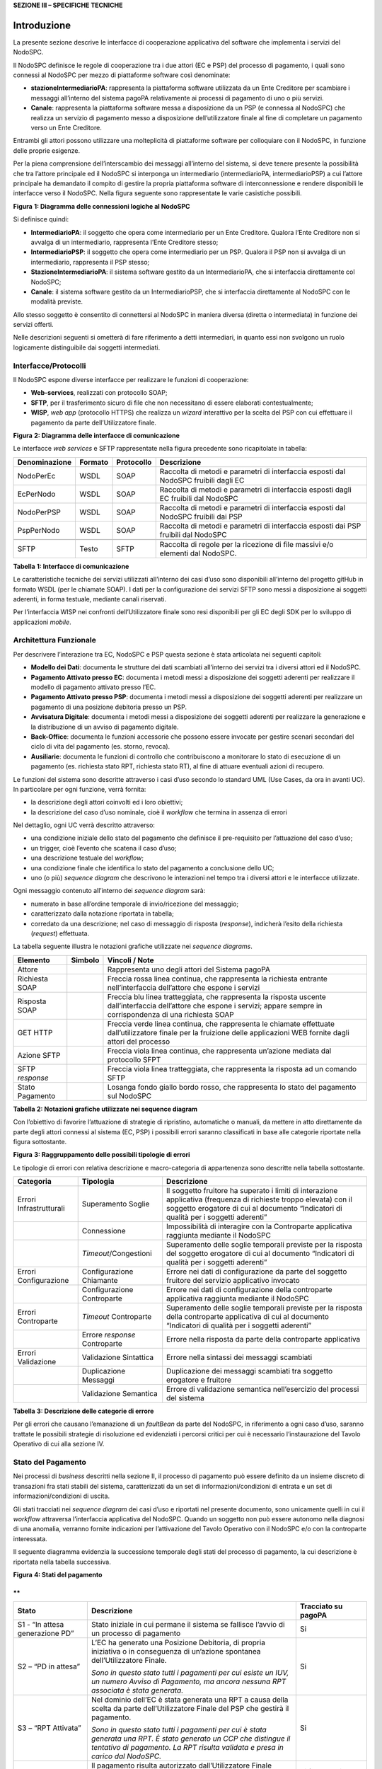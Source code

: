 **SEZIONE III – SPECIFICHE TECNICHE**

Introduzione 
=============

La presente sezione descrive le interfacce di cooperazione applicativa
del software che implementa i servizi del NodoSPC.

Il NodoSPC definisce le regole di cooperazione tra i due attori (EC e
PSP) del processo di pagamento, i quali sono connessi al NodoSPC per
mezzo di piattaforme software così denominate:

-  **stazioneIntermediarioPA**: rappresenta la piattaforma software
   utilizzata da un Ente Creditore per scambiare i messaggi all’interno
   del sistema pagoPA relativamente ai processi di pagamento di uno o
   più servizi.

-  **Canale**: rappresenta la piattaforma software messa a disposizione
   da un PSP (e connessa al NodoSPC) che realizza un servizio di
   pagamento messo a disposizione dell’utilizzatore finale al fine di
   completare un pagamento verso un Ente Creditore.

Entrambi gli attori possono utilizzare una molteplicità di piattaforme
software per colloquiare con il NodoSPC, in funzione delle proprie
esigenze.

Per la piena comprensione dell’interscambio dei messaggi all’interno del
sistema, si deve tenere presente la possibilità che tra l’attore
principale ed il NodoSPC si interponga un intermediario
(intermediarioPA, intermediarioPSP) a cui l’attore principale ha
demandato il compito di gestire la propria piattaforma software di
interconnessione e rendere disponibili le interfacce verso il NodoSPC.
Nella figura seguente sono rappresentate le varie casistiche possibili.

|image0|

**Figura** **1: Diagramma delle connessioni logiche al NodoSPC**

Si definisce quindi:

-  **IntermediarioPA**: il soggetto che opera come intermediario per un
   Ente Creditore. Qualora l’Ente Creditore non si avvalga di un
   intermediario, rappresenta l’Ente Creditore stesso;

-  **IntermediarioPSP**: il soggetto che opera come intermediario per un
   PSP. Qualora il PSP non si avvalga di un intermediario, rappresenta
   il PSP stesso;

-  **StazioneIntermediarioPA**: il sistema software gestito da un
   IntermediarioPA, che si interfaccia direttamente col NodoSPC;

-  **Canale**: il sistema software gestito da un IntermediarioPSP, che
   si interfaccia direttamente al NodoSPC con le modalità previste.

Allo stesso soggetto è consentito di connettersi al NodoSPC in maniera
diversa (diretta o intermediata) in funzione dei servizi offerti.

Nelle descrizioni seguenti si ometterà di fare riferimento a detti
intermediari, in quanto essi non svolgono un ruolo logicamente
distinguibile dai soggetti intermediati.

Interfacce/Protocolli
---------------------

Il NodoSPC espone diverse interfacce per realizzare le funzioni di
cooperazione:

-  **Web-services**, realizzati con protocollo SOAP;

-  **SFTP**, per il trasferimento sicuro di file che non necessitano di
   essere elaborati contestualmente;

-  **WISP**, *web app* (protocollo HTTPS) che realizza un *wizard*
   interattivo per la scelta del PSP con cui effettuare il pagamento da
   parte dell’Utilizzatore finale.

|image1|

**Figura** **2: Diagramma delle interfacce di comunicazione**

Le interfacce *web services* e SFTP rappresentate nella figura
precedente sono ricapitolate in tabella:

+-----------------+-----------------+-----------------+-----------------+
| Denominazione   | Formato         | Protocollo      | Descrizione     |
+=================+=================+=================+=================+
| NodoPerEc       | WSDL            | SOAP            | Raccolta di     |
|                 |                 |                 | metodi e        |
|                 |                 |                 | parametri di    |
|                 |                 |                 | interfaccia     |
|                 |                 |                 | esposti dal     |
|                 |                 |                 | NodoSPC         |
|                 |                 |                 | fruibili dagli  |
|                 |                 |                 | EC              |
+-----------------+-----------------+-----------------+-----------------+
| EcPerNodo       | WSDL            | SOAP            | Raccolta di     |
|                 |                 |                 | metodi e        |
|                 |                 |                 | parametri di    |
|                 |                 |                 | interfaccia     |
|                 |                 |                 | esposti dagli   |
|                 |                 |                 | EC fruibili dal |
|                 |                 |                 | NodoSPC         |
+-----------------+-----------------+-----------------+-----------------+
| NodoPerPSP      | WSDL            | SOAP            | Raccolta di     |
|                 |                 |                 | metodi e        |
|                 |                 |                 | parametri di    |
|                 |                 |                 | interfaccia     |
|                 |                 |                 | esposti dal     |
|                 |                 |                 | NodoSPC         |
|                 |                 |                 | fruibili dai    |
|                 |                 |                 | PSP             |
+-----------------+-----------------+-----------------+-----------------+
| PspPerNodo      | WSDL            | SOAP            | Raccolta di     |
|                 |                 |                 | metodi e        |
|                 |                 |                 | parametri di    |
|                 |                 |                 | interfaccia     |
|                 |                 |                 | esposti dai PSP |
|                 |                 |                 | fruibili dal    |
|                 |                 |                 | NodoSPC         |
+-----------------+-----------------+-----------------+-----------------+
|                 |                 |                 |                 |
+-----------------+-----------------+-----------------+-----------------+
| SFTP            | Testo           | SFTP            | Raccolta di     |
|                 |                 |                 | regole per la   |
|                 |                 |                 | ricezione di    |
|                 |                 |                 | file massivi    |
|                 |                 |                 | e/o elementi    |
|                 |                 |                 | dal NodoSPC.    |
+-----------------+-----------------+-----------------+-----------------+

**Tabella** **1: Interfacce di comunicazione**

Le caratteristiche tecniche dei servizi utilizzati all’interno dei casi
d’uso sono disponibili all’interno del progetto gitHub in formato WSDL
(per le chiamate SOAP). I dati per la configurazione dei servizi SFTP
sono messi a disposizione ai soggetti aderenti, in forma testuale,
mediante canali riservati.

Per l’interfaccia WISP nei confronti dell’Utilizzatore finale sono resi
disponibili per gli EC degli SDK per lo sviluppo di applicazioni
*mobile*.

Architettura Funzionale
-----------------------

Per descrivere l’interazione tra EC, NodoSPC e PSP questa sezione è
stata articolata nei seguenti capitoli:

-  **Modello dei Dati**: documenta le strutture dei dati scambiati
   all’interno dei servizi tra i diversi attori ed il NodoSPC.

-  **Pagamento Attivato presso EC**: documenta i metodi messi a
   disposizione dei soggetti aderenti per realizzare il modello di
   pagamento attivato presso l’EC.

-  **Pagamento Attivato presso PSP**: documenta i metodi messi a
   disposizione dei soggetti aderenti per realizzare un pagamento di una
   posizione debitoria presso un PSP.

-  **Avvisatura Digitale**: documenta i metodi messi a disposizione dei
   soggetti aderenti per realizzare la generazione e la distribuzione di
   un avviso di pagamento digitale.

-  **Back-Office**: documenta le funzioni accessorie che possono essere
   invocate per gestire scenari secondari del ciclo di vita del
   pagamento (es. storno, revoca).

-  **Ausiliarie**: documenta le funzioni di controllo che contribuiscono
   a monitorare lo stato di esecuzione di un pagamento (es. richiesta
   stato RPT, richiesta stato RT), al fine di attuare eventuali azioni
   di recupero.

Le funzioni del sistema sono descritte attraverso i casi d’uso secondo
lo standard UML (Use Cases, da ora in avanti UC). In particolare per
ogni funzione, verrà fornita:

-  la descrizione degli attori coinvolti ed i loro obiettivi;

-  la descrizione del caso d’uso nominale, cioè il *workflow* che
   termina in assenza di errori

Nel dettaglio, ogni UC verrà descritto attraverso:

-  una condizione iniziale dello stato del pagamento che definisce il
   pre-requisito per l’attuazione del caso d’uso;

-  un trigger, cioè l’evento che scatena il caso d’uso;

-  una descrizione testuale del *workflow*;

-  una condizione finale che identifica lo stato del pagamento a
   conclusione dello UC;

-  uno (o più) *sequence diagram* che descrivono le interazioni nel
   tempo tra i diversi attori e le interfacce utilizzate.

Ogni messaggio contenuto all’interno dei *sequence diagram* sarà:

-  numerato in base all’ordine temporale di invio/ricezione del
   messaggio;

-  caratterizzato dalla notazione riportata in tabella;

-  corredato da una descrizione; nel caso di messaggio di risposta
   (*response*), indicherà l’esito della richiesta (*request*)
   effettuata.

La tabella seguente illustra le notazioni grafiche utilizzate nei
*sequence diagrams*.

+-----------------------+-----------------------+-----------------------+
|    Elemento           | Simbolo               | Vincoli / Note        |
+=======================+=======================+=======================+
| Attore                | |image3|              | Rappresenta uno degli |
|                       |                       | attori del Sistema    |
|                       |                       | pagoPA                |
+-----------------------+-----------------------+-----------------------+
| Richiesta SOAP        |                       | Freccia rossa linea   |
|                       |                       | continua, che         |
|                       |                       | rappresenta la        |
|                       |                       | richiesta entrante    |
|                       |                       | nell’interfaccia      |
|                       |                       | dell’attore che       |
|                       |                       | espone i servizi      |
+-----------------------+-----------------------+-----------------------+
| Risposta SOAP         |                       | Freccia blu linea     |
|                       |                       | tratteggiata, che     |
|                       |                       | rappresenta la        |
|                       |                       | risposta uscente      |
|                       |                       | dall’interfaccia      |
|                       |                       | dell’attore che       |
|                       |                       | espone i servizi;     |
|                       |                       | appare sempre in      |
|                       |                       | corrispondenza di una |
|                       |                       | richiesta SOAP        |
+-----------------------+-----------------------+-----------------------+
| GET HTTP              |                       | Freccia verde linea   |
|                       |                       | continua, che         |
|                       |                       | rappresenta le        |
|                       |                       | chiamate effettuate   |
|                       |                       | dall’utilizzatore     |
|                       |                       | finale per la         |
|                       |                       | fruizione delle       |
|                       |                       | applicazioni WEB      |
|                       |                       | fornite dagli attori  |
|                       |                       | del processo          |
+-----------------------+-----------------------+-----------------------+
| Azione SFTP           |                       | Freccia viola linea   |
|                       |                       | continua, che         |
|                       |                       | rappresenta un’azione |
|                       |                       | mediata dal           |
|                       |                       | protocollo SFPT       |
+-----------------------+-----------------------+-----------------------+
| SFTP *response*       |                       | Freccia viola linea   |
|                       |                       | tratteggiata, che     |
|                       |                       | rappresenta la        |
|                       |                       | risposta ad un        |
|                       |                       | comando SFTP          |
+-----------------------+-----------------------+-----------------------+
| Stato Pagamento       |                       | Losanga fondo giallo  |
|                       |                       | bordo rosso, che      |
|                       |                       | rappresenta lo stato  |
|                       |                       | del pagamento sul     |
|                       |                       | NodoSPC               |
+-----------------------+-----------------------+-----------------------+

**Tabella** **2: Notazioni grafiche utilizzate nei sequence diagram**

Con l’obiettivo di favorire l’attuazione di strategie di ripristino,
automatiche o manuali, da mettere in atto direttamente da parte degli
attori connessi al sistema (EC, PSP) i possibili errori saranno
classificati in base alle categorie riportate nella figura sottostante.

|image4|

**Figura** **3: Raggruppamento delle possibili tipologie di errori**

Le tipologie di errori con relativa descrizione e macro-categoria di
appartenenza sono descritte nella tabella sottostante.

+-----------------------+-----------------------+-----------------------+
| Categoria             | Tipologia             | Descrizione           |
+=======================+=======================+=======================+
| Errori                | Superamento Soglie    | Il soggetto fruitore  |
| Infrastrutturali      |                       | ha superato i limiti  |
|                       |                       | di interazione        |
|                       |                       | applicativa           |
|                       |                       | (frequenza di         |
|                       |                       | richieste troppo      |
|                       |                       | elevata) con il       |
|                       |                       | soggetto erogatore di |
|                       |                       | cui al documento      |
|                       |                       | “Indicatori di        |
|                       |                       | qualità per i         |
|                       |                       | soggetti aderenti”    |
+-----------------------+-----------------------+-----------------------+
|                       | Connessione           | Impossibilità di      |
|                       |                       | interagire con la     |
|                       |                       | Controparte           |
|                       |                       | applicativa raggiunta |
|                       |                       | mediante il NodoSPC   |
+-----------------------+-----------------------+-----------------------+
|                       | *Timeout*/Congestioni | Superamento delle     |
|                       |                       | soglie temporali      |
|                       |                       | previste per la       |
|                       |                       | risposta del soggetto |
|                       |                       | erogatore di cui al   |
|                       |                       | documento “Indicatori |
|                       |                       | di qualità per i      |
|                       |                       | soggetti aderenti”    |
+-----------------------+-----------------------+-----------------------+
| Errori Configurazione | Configurazione        | Errore nei dati di    |
|                       | Chiamante             | configurazione da     |
|                       |                       | parte del soggetto    |
|                       |                       | fruitore del servizio |
|                       |                       | applicativo invocato  |
+-----------------------+-----------------------+-----------------------+
|                       | Configurazione        | Errore nei dati di    |
|                       | Controparte           | configurazione della  |
|                       |                       | controparte           |
|                       |                       | applicativa raggiunta |
|                       |                       | mediante il NodoSPC   |
+-----------------------+-----------------------+-----------------------+
| Errori Controparte    | *Timeout* Controparte | Superamento delle     |
|                       |                       | soglie temporali      |
|                       |                       | previste per la       |
|                       |                       | risposta della        |
|                       |                       | controparte           |
|                       |                       | applicativa di cui al |
|                       |                       | documento “Indicatori |
|                       |                       | di qualità per i      |
|                       |                       | soggetti aderenti”    |
+-----------------------+-----------------------+-----------------------+
|                       | Errore *response*     | Errore nella risposta |
|                       | Controparte           | da parte della        |
|                       |                       | controparte           |
|                       |                       | applicativa           |
+-----------------------+-----------------------+-----------------------+
| Errori Validazione    | Validazione           | Errore nella sintassi |
|                       | Sintattica            | dei messaggi          |
|                       |                       | scambiati             |
+-----------------------+-----------------------+-----------------------+
|                       | Duplicazione Messaggi | Duplicazione dei      |
|                       |                       | messaggi scambiati    |
|                       |                       | tra soggetto          |
|                       |                       | erogatore e fruitore  |
+-----------------------+-----------------------+-----------------------+
|                       | Validazione Semantica | Errore di validazione |
|                       |                       | semantica             |
|                       |                       | nell’esercizio del    |
|                       |                       | processi del sistema  |
+-----------------------+-----------------------+-----------------------+

**Tabella** **3: Descrizione delle categorie di errore**

Per gli errori che causano l’emanazione di un *faultBean* da parte del
NodoSPC, in riferimento a ogni caso d’uso, saranno trattate le possibili
strategie di risoluzione ed evidenziati i percorsi critici per cui è
necessario l’instaurazione del Tavolo Operativo di cui alla sezione IV.

Stato del Pagamento
-------------------

Nei processi di *business* descritti nella sezione II, il processo di
pagamento può essere definito da un insieme discreto di transazioni fra
stati stabili del sistema, caratterizzati da un set di
informazioni/condizioni di entrata e un set di informazioni/condizioni
di uscita.

Gli stati tracciati nei *sequence diagram* dei casi d’uso e riportati
nel presente documento, sono unicamente quelli in cui il *workflow*
attraversa l’interfaccia applicativa del NodoSPC. Quando un soggetto non
può essere autonomo nella diagnosi di una anomalia, verranno fornite
indicazioni per l’attivazione del Tavolo Operativo con il NodoSPC e/o
con la controparte interessata.

Il seguente diagramma evidenzia la successione temporale degli stati del
processo di pagamento, la cui descrizione è riportata nella tabella
successiva.

|image5|

**Figura** **4: Stati del pagamento**

**
**

+-----------------------+-----------------------+-----------------------+
| Stato                 | Descrizione           | Tracciato su pagoPA   |
+=======================+=======================+=======================+
| S1 - “In attesa       | Stato iniziale in cui | Si                    |
| generazione PD”       | permane il sistema se |                       |
|                       | fallisce l’avvio di   |                       |
|                       | un processo di        |                       |
|                       | pagamento             |                       |
+-----------------------+-----------------------+-----------------------+
| S2 – “PD in attesa”   | L’EC ha generato una  | Si                    |
|                       | Posizione Debitoria,  |                       |
|                       | di propria iniziativa |                       |
|                       | o in conseguenza di   |                       |
|                       | un’azione spontanea   |                       |
|                       | dell’Utilizzatore     |                       |
|                       | Finale.               |                       |
|                       |                       |                       |
|                       | *Sono in questo stato |                       |
|                       | tutti i pagamenti per |                       |
|                       | cui esiste un IUV, un |                       |
|                       | numero Avviso di      |                       |
|                       | Pagamento, ma ancora  |                       |
|                       | nessuna RPT associata |                       |
|                       | è stata generata.*    |                       |
+-----------------------+-----------------------+-----------------------+
| S3 – “RPT Attivata”   | Nel dominio dell’EC è | Si                    |
|                       | stata generata una    |                       |
|                       | RPT a causa della     |                       |
|                       | scelta da parte       |                       |
|                       | dell’Utilizzatore     |                       |
|                       | Finale del PSP che    |                       |
|                       | gestirà il pagamento. |                       |
|                       |                       |                       |
|                       | *Sono in questo stato |                       |
|                       | tutti i pagamenti per |                       |
|                       | cui è stata generata  |                       |
|                       | una RPT. È stato      |                       |
|                       | generato un CCP che   |                       |
|                       | distingue il          |                       |
|                       | tentativo di          |                       |
|                       | pagamento. La RPT     |                       |
|                       | risulta validata e    |                       |
|                       | presa in carico dal   |                       |
|                       | NodoSPC.*             |                       |
+-----------------------+-----------------------+-----------------------+
| S4 – “Pagamento       | Il pagamento risulta  | Si (solo per i        |
| autorizzato”          | autorizzato           | pagamenti autorizzati |
|                       | dall’Utilizzatore     | su WISP)              |
|                       | Finale attraverso i   |                       |
|                       | meccanismi previsti   |                       |
|                       | dal sistema pagoPA    |                       |
|                       |                       |                       |
|                       | *Sono in questo stato |                       |
|                       | tutti i pagamenti per |                       |
|                       | cui la RPT risulta    |                       |
|                       | presa in carico da un |                       |
|                       | PSP. Il PSP non ha    |                       |
|                       | ancora generato la RT |                       |
|                       | corrispondente.*      |                       |
+-----------------------+-----------------------+-----------------------+
| S5 – “RPT Pagata”     | Il pagamento risulta  | Si                    |
|                       | andato a buon fine ed |                       |
|                       | il PSP scelto         |                       |
|                       | dall’Utilizzatore     |                       |
|                       | Finale incassa la     |                       |
|                       | somma e genera la RT. |                       |
|                       |                       |                       |
|                       | *Sono in questo stato |                       |
|                       | tutti i pagamenti     |                       |
|                       | andati a buon fine,   |                       |
|                       | per cui il PSP ha     |                       |
|                       | generato la RT.*      |                       |
+-----------------------+-----------------------+-----------------------+
| S6 – “RT Nodo”        | La RT generata dal    | Si                    |
|                       | PSP scelto            |                       |
|                       | dall’Utilizzatore     |                       |
|                       | Finale è consegnata   |                       |
|                       | al NodoSPC            |                       |
|                       |                       |                       |
|                       | *Sono in questo stato |                       |
|                       | tutti i pagamenti     |                       |
|                       | andati a buon fine,   |                       |
|                       | per cui il NodoSPC ha |                       |
|                       | preso in carico la    |                       |
|                       | RT.*                  |                       |
+-----------------------+-----------------------+-----------------------+
| S7 – “RT EC”          | La RT è consegnata    | Si                    |
|                       | all’Ente Creditore    |                       |
|                       | dal NodoSPC           |                       |
|                       |                       |                       |
|                       | *Sono in questo stato |                       |
|                       | tutti i pagamenti     |                       |
|                       | andati a buon fine,   |                       |
|                       | per cui l’EC ha preso |                       |
|                       | in carico la RT.*     |                       |
+-----------------------+-----------------------+-----------------------+
| S8 – “RT Accreditata” | Il PSP scelto         | No                    |
|                       | dall’Utilizzatore     |                       |
|                       | Finale ha accreditato |                       |
|                       | il pagamento sul      |                       |
|                       | conto indicato nella  |                       |
|                       | RPT dall’Ente         |                       |
|                       | Creditore.            |                       |
|                       |                       |                       |
|                       | *Sono in questo stato |                       |
|                       | tutti i pagamenti la  |                       |
|                       | cui RT può essere     |                       |
|                       | messa in relazione a  |                       |
|                       | SCT disposto dal      |                       |
|                       | PSP.*                 |                       |
+-----------------------+-----------------------+-----------------------+
| S9 – “RT Rendicontata | Il PSP genera e mette | Si                    |
| PSP”                  | a disposizione il     |                       |
|                       | flusso di             |                       |
|                       | rendicontazione per   |                       |
|                       | l’EC sul Nodo SPC.    |                       |
|                       |                       |                       |
|                       | *Sono in questo stato |                       |
|                       | tutti i pagamenti per |                       |
|                       | il quali il PSP ha    |                       |
|                       | disposto un PSP       |                       |
|                       | cumulativo e possono  |                       |
|                       | essere messi in       |                       |
|                       | relazione a un flusso |                       |
|                       | di rendicontazione.*  |                       |
+-----------------------+-----------------------+-----------------------+
| S10 – “Pronto per     | Il pagamento è pronto | Si                    |
| riconciliazione”      | per essere            |                       |
|                       | riconciliato sui      |                       |
|                       | sistemi di            |                       |
|                       | *back-office* dell’EC |                       |
|                       |                       |                       |
|                       | *Sono in questo stato |                       |
|                       | tutti i pagamenti i   |                       |
|                       | cui flussi di         |                       |
|                       | rendicontazione,      |                       |
|                       | acquisiti dall’EC,    |                       |
|                       | quadrano con i        |                       |
|                       | corrispondenti SPC*   |                       |
+-----------------------+-----------------------+-----------------------+
| S11 – “PD annullata”  | L’EC ha annullato una | No                    |
|                       | Posizione Debitoria,  |                       |
|                       | precedentemente       |                       |
|                       | generata.             |                       |
|                       |                       |                       |
|                       | *Sono in questo stato |                       |
|                       | tutti i pagamenti     |                       |
|                       | disposti al di fuori  |                       |
|                       | del sistema pagoPA*   |                       |
+-----------------------+-----------------------+-----------------------+

**Tabella** **4:** **Descrizione degli stati del pagamento**

La seguente tabella ha lo scopo di associare a ciascuno dei *task* dei
modelli di business di cui alla sezione II le primitive SOAP coinvolte,
evidenziando le transizioni di stato causate dall’esecuzione degli
stessi *task*.

+---------+---------+---------+---------+---------+---------+---------+
| Task    | Primiti | Stato   | Stato   | Pre-con | Post-co | Note    |
|         | va      | di      | di      | dizioni | ndizion |         |
|         |         | Ingress | Uscita  |         | i       |         |
|         |         | o       |         |         |         |         |
+=========+=========+=========+=========+=========+=========+=========+
| T2.2.1  | -       | n.a.    | S1 -    | n.a.    | L’EC ha | Lo      |
|         |         |         | “In     |         | ricevut | stato   |
|         |         |         | attesa  |         | o       | S1 è il |
|         |         |         | generaz |         | la      | primo   |
|         |         |         | ione    |         | richies | stato   |
|         |         |         | PD”     |         | ta      | present |
|         |         |         |         |         | di      | e       |
|         |         |         |         |         | generaz | a       |
|         |         |         |         |         | ione    | sistema |
|         |         |         |         |         | della   | in caso |
|         |         |         |         |         | Posizio | di      |
|         |         |         |         |         | ne      | pagamen |
|         |         |         |         |         | Debitor | to      |
|         |         |         |         |         | ia      | spontan |
|         |         |         |         |         | da      | eo      |
|         |         |         |         |         | parte   |         |
|         |         |         |         |         | del PSP |         |
+---------+---------+---------+---------+---------+---------+---------+
| T1.1.1  | *nodoIn | n.a.    | S2 –    | n.a.    | L’EC ha | Lo      |
|         | viaAvvi |         | “PD in  |         | effettu | stato   |
|         | soDigit |         | attesa” |         | ato     | S2 è il |
|         | ale*    |         |         |         | la      | primo   |
|         |         |         |         |         | generaz | stato   |
|         |         |         |         |         | ione    | present |
|         |         |         |         |         | della   | e       |
|         |         |         |         |         | Posizio | a       |
|         |         |         |         |         | ne      | sistema |
|         |         |         |         |         | Debitor | in caso |
|         |         |         |         |         | ia,     | di      |
|         |         |         |         |         | che è   | pagamen |
|         |         |         |         |         | pronta  | to      |
|         |         |         |         |         | per     | con     |
|         |         |         |         |         | essere  | avviso  |
|         |         |         |         |         | lavorat |         |
|         |         |         |         |         | a       |         |
+---------+---------+---------+---------+---------+---------+---------+
| T2.1.1  | -       | n.a     | S2 –    | n.a.    | L’EC ha |         |
|         |         |         | “PD in  |         | effettu |         |
|         |         |         | attesa” |         | ato     |         |
|         |         |         |         |         | la      |         |
|         |         |         |         |         | generaz |         |
|         |         |         |         |         | ione    |         |
|         |         |         |         |         | della   |         |
|         |         |         |         |         | Posizio |         |
|         |         |         |         |         | ne      |         |
|         |         |         |         |         | Debitor |         |
|         |         |         |         |         | ia,     |         |
|         |         |         |         |         | che è   |         |
|         |         |         |         |         | pronta  |         |
|         |         |         |         |         | per     |         |
|         |         |         |         |         | essere  |         |
|         |         |         |         |         | lavorat |         |
|         |         |         |         |         | a       |         |
+---------+---------+---------+---------+---------+---------+---------+
| T2.2.2  | -       | S1 -    | S2 –    | L’EC ha | L’EC ha |         |
|         |         | “In     | “PD in  | ricevut | effettu |         |
|         |         | attesa  | attesa” | o       | ato     |         |
|         |         | generaz |         | la      | la      |         |
|         |         | ione    |         | richies | generaz |         |
|         |         | PD”     |         | ta      | ione    |         |
|         |         |         |         | di      | della   |         |
|         |         |         |         | generaz | Posizio |         |
|         |         |         |         | ione    | ne      |         |
|         |         |         |         | della   | Debitor |         |
|         |         |         |         | posizio | ia,     |         |
|         |         |         |         | ne      | che è   |         |
|         |         |         |         | debitor | pronta  |         |
|         |         |         |         | ia      | per     |         |
|         |         |         |         | da      | essere  |         |
|         |         |         |         | parte   | lavorat |         |
|         |         |         |         | del PSP | a       |         |
+---------+---------+---------+---------+---------+---------+---------+
| T1.1.1  | -       | S2 –    | S11 –   | L’EC    | La      |         |
|         |         | “PD in  | “PD     | riceve  | Posizio |         |
|         |         | attesa” | Annulla | il      | ne      |         |
|         |         |         | ta”     | pagamen | Debitor |         |
|         |         |         |         | to      | ia      |         |
|         |         |         |         | al di   | non è   |         |
|         |         |         |         | fuori   | più     |         |
|         |         |         |         | del     | lavorab |         |
|         |         |         |         | circuit | ile     |         |
|         |         |         |         | o       |         |         |
|         |         |         |         | pagoPA  |         |         |
|         |         |         |         | oppure  |         |         |
|         |         |         |         | vuole   |         |         |
|         |         |         |         | annulla |         |         |
|         |         |         |         | re      |         |         |
|         |         |         |         | la      |         |         |
|         |         |         |         | posizio |         |         |
|         |         |         |         | ne      |         |         |
|         |         |         |         | debitor |         |         |
|         |         |         |         | ia      |         |         |
|         |         |         |         | perché  |         |         |
|         |         |         |         | errata  |         |         |
+---------+---------+---------+---------+---------+---------+---------+
| T2.1.2  | *nodoIn | S2 –    | S3 –    | E’      | L’EC ha |         |
|         | viaRPT* | “PD in  | “RPT    | stata   | indiriz |         |
|         |         | attesa” | Attivat | generat | zato    |         |
|         |         |         | a”      | a       | su WISP |         |
|         |         |         |         | una     | e       |         |
|         |         |         |         | Posizio | pagoPA  |         |
|         |         |         |         | ne      | ha      |         |
|         |         |         |         | Debitor | preso   |         |
|         |         |         |         | ia.     | in      |         |
|         |         |         |         |         | carico  |         |
|         |         |         |         | L’Utili | il      |         |
|         |         |         |         | zzatore | carrell |         |
|         |         |         |         | finale  | o       |         |
|         |         |         |         | genera  | di RPT  |         |
|         |         |         |         | un      |         |         |
|         |         |         |         | carrell |         |         |
|         |         |         |         | o       |         |         |
|         |         |         |         | di RPT  |         |         |
|         |         |         |         | e avvia |         |         |
|         |         |         |         | la      |         |         |
|         |         |         |         | procedu |         |         |
|         |         |         |         | ra      |         |         |
|         |         |         |         | di      |         |         |
|         |         |         |         | pagamen |         |         |
|         |         |         |         | to      |         |         |
+---------+---------+---------+---------+---------+---------+---------+
| T2.2.7  | *nodoIn | S2 –    | S3 –    | È stata | L’EC ha |         |
|         | viaRPT* | “PD in  | “RPT    | generat | attivat |         |
|         |         | attesa” | Attivat | a       | o       |         |
|         |         |         | a”      | una     | l’RPT e |         |
|         |         |         |         | Posizio | l’ha    |         |
|         |         |         |         | ne      | inoltra |         |
|         |         |         |         | Debitor | ta      |         |
|         |         |         |         | ia.     | al PSP  |         |
|         |         |         |         |         |         |         |
|         |         |         |         | L’EC    |         |         |
|         |         |         |         | riceve  |         |         |
|         |         |         |         | una     |         |         |
|         |         |         |         | richies |         |         |
|         |         |         |         | ta      |         |         |
|         |         |         |         | di      |         |         |
|         |         |         |         | attivaz |         |         |
|         |         |         |         | ione    |         |         |
|         |         |         |         | RPT da  |         |         |
|         |         |         |         | parte   |         |         |
|         |         |         |         | del PSP |         |         |
|         |         |         |         | oppure  |         |         |
|         |         |         |         | l’Utili |         |         |
|         |         |         |         | zzatore |         |         |
|         |         |         |         | finale  |         |         |
|         |         |         |         | accede  |         |         |
|         |         |         |         | diretta |         |         |
|         |         |         |         | mente   |         |         |
|         |         |         |         | ai      |         |         |
|         |         |         |         | canali  |         |         |
|         |         |         |         | messi a |         |         |
|         |         |         |         | disposi |         |         |
|         |         |         |         | zione   |         |         |
|         |         |         |         | dall’EC |         |         |
|         |         |         |         | ed ha   |         |         |
|         |         |         |         | scelto  |         |         |
|         |         |         |         | la      |         |         |
|         |         |         |         | Posizio |         |         |
|         |         |         |         | ne      |         |         |
|         |         |         |         | Debitor |         |         |
|         |         |         |         | ia      |         |         |
|         |         |         |         | da      |         |         |
|         |         |         |         | pagare  |         |         |
+---------+---------+---------+---------+---------+---------+---------+
| T2.1.5  | -       | S3 –    | S4 –    | La RPT  | L’Utili |         |
|         |         | “RPT    | “Pagame | è stata | zzatore |         |
|         |         | Attivat | nto     | attivat | finale  |         |
|         |         | a”      | autoriz | a       | ha      |         |
|         |         |         | zato”   |         | approva |         |
|         |         |         |         |         | to      |         |
|         |         |         |         |         | il      |         |
|         |         |         |         |         | pagamen |         |
|         |         |         |         |         | to      |         |
+---------+---------+---------+---------+---------+---------+---------+
| T2.2.8  | -       | S3 –    | S4 –    | La RPT  | L’Utili |         |
|         |         | “RPT    | “Pagame | è stata | zzatore |         |
|         |         | Attivat | nto     | attivat | finale  |         |
|         |         | a”      | autoriz | a       | ha      |         |
|         |         |         | zato”   |         | approva |         |
|         |         |         |         |         | to      |         |
|         |         |         |         |         | il      |         |
|         |         |         |         |         | pagamen |         |
|         |         |         |         |         | to      |         |
+---------+---------+---------+---------+---------+---------+---------+
| T2.1.9  | *pspInv | S4 –    | S5 –    | L’Utili | Il PSP  |         |
|         | iaRPT*  | “Pagame | “RPT    | zzatore | ha      |         |
|         |         | nto     | Pagata” | finale  | incassa |         |
|         |         | autoriz |         | ha      | to      |         |
|         |         | zato”   |         | approva | il      |         |
|         |         |         |         | to      | pagamen |         |
|         |         |         |         | il      | to      |         |
|         |         |         |         | pagamen |         |         |
|         |         |         |         | to      |         |         |
+---------+---------+---------+---------+---------+---------+---------+
| T2.2.9  | -       | S4 –    | S5 –    | L’Utili | Il PSP  | In caso |
|         |         | “Pagame | “RPT    | zzatore | ha      | di      |
|         |         | nto     | Pagata” | finale  | incassa | pagamen |
|         |         | autoriz |         | ha      | to      | to      |
|         |         | zato”   |         | approva | il      | attrave |
|         |         |         |         | to      | pagamen | rso     |
|         |         |         |         | il      | to      | PSP è   |
|         |         |         |         | pagamen |         | possibi |
|         |         |         |         | to      |         | le      |
|         |         |         |         |         |         | che il  |
|         |         |         |         |         |         | pagamen |
|         |         |         |         |         |         | to      |
|         |         |         |         |         |         | da      |
|         |         |         |         |         |         | parte   |
|         |         |         |         |         |         | dell’Ut |
|         |         |         |         |         |         | ente    |
|         |         |         |         |         |         | finale  |
|         |         |         |         |         |         | avvenga |
|         |         |         |         |         |         | prima   |
|         |         |         |         |         |         | del     |
|         |         |         |         |         |         | ricevim |
|         |         |         |         |         |         | ento    |
|         |         |         |         |         |         | dell’RP |
|         |         |         |         |         |         | T       |
|         |         |         |         |         |         | da      |
|         |         |         |         |         |         | parte   |
|         |         |         |         |         |         | dello   |
|         |         |         |         |         |         | stesso  |
|         |         |         |         |         |         | PSP,    |
|         |         |         |         |         |         | per     |
|         |         |         |         |         |         | questo  |
|         |         |         |         |         |         | si      |
|         |         |         |         |         |         | raccoma |
|         |         |         |         |         |         | nda     |
|         |         |         |         |         |         | di      |
|         |         |         |         |         |         | effettu |
|         |         |         |         |         |         | are     |
|         |         |         |         |         |         | sempre  |
|         |         |         |         |         |         | la      |
|         |         |         |         |         |         | verific |
|         |         |         |         |         |         | a       |
|         |         |         |         |         |         | dell’RP |
|         |         |         |         |         |         | T       |
|         |         |         |         |         |         | (*Gatew |
|         |         |         |         |         |         | ay*     |
|         |         |         |         |         |         | G2.5)   |
+---------+---------+---------+---------+---------+---------+---------+
| T2.1.12 | *nodoIn | S5 –    | S6 –    | Il PSP  | La RT è |         |
|         | viaRT*  | “RPT    | “RT     | ha      | stata   |         |
|         |         | Pagata” | Nodo”   | ricevut | ricevut |         |
|         |         |         |         | o       | a       |         |
|         |         |         |         | la RPT  | da      |         |
|         |         |         |         | ed ha   | pagoPA  |         |
|         |         |         |         | incassa |         |         |
|         |         |         |         | to      |         |         |
|         |         |         |         | il      |         |         |
|         |         |         |         | pagamen |         |         |
|         |         |         |         | to      |         |         |
+---------+---------+---------+---------+---------+---------+---------+
| T2.2.11 | *nodoIn | S5 –    | S6 –    | Il PSP  | La RT è |         |
|         | viaRT*  | “RPT    | “RT     | ha      | stata   |         |
|         |         | Pagata” | Nodo”   | ricevut | ricevut |         |
|         |         |         |         | o       | a       |         |
|         |         |         |         | la RPT  | da      |         |
|         |         |         |         | ed ha   | pagoPA  |         |
|         |         |         |         | incassa |         |         |
|         |         |         |         | to      |         |         |
|         |         |         |         | il      |         |         |
|         |         |         |         | pagamen |         |         |
|         |         |         |         | to      |         |         |
+---------+---------+---------+---------+---------+---------+---------+
| T2.1.13 | *paaInv | S6 –    | S7 –    | La RT è | L’EC ha |         |
|         | iaRT*   | “RT     | “RT EC” | stata   | ricevut |         |
|         |         | Nodo”   |         | ricevut | o       |         |
|         |         |         |         | a       | l’RT    |         |
|         |         |         |         | da      |         |         |
|         |         |         |         | pagoPA  |         |         |
+---------+---------+---------+---------+---------+---------+---------+
| T2.2.12 | *paaInv | S6 –    | S7 –    | La RT è | L’EC ha |         |
|         | iaRT*   | “RT     | “RT EC” | stata   | ricevut |         |
|         |         | Nodo”   |         | ricevut | o       |         |
|         |         |         |         | a       | l’RT    |         |
|         |         |         |         | da      |         |         |
|         |         |         |         | pagoPA  |         |         |
+---------+---------+---------+---------+---------+---------+---------+
| T2.1.16 | -       | S7 –    | S8 –    | Il PSP  | Il PSP  |         |
|         |         | “RT EC” | “Accred | ha      | ha      |         |
|         |         |         | itata”  | incassa | accredi |         |
|         |         |         |         | to      | tato    |         |
|         |         |         |         | il      | il      |         |
|         |         |         |         | pagamen | pagamen |         |
|         |         |         |         | to      | to      |         |
|         |         |         |         |         | sul     |         |
|         |         |         |         |         | conto   |         |
|         |         |         |         |         | dell’EC |         |
+---------+---------+---------+---------+---------+---------+---------+
| T2.2.15 | -       | S7 –    | S8 –    | Il PSP  | Il PSP  |         |
|         |         | “RT EC” | “Accred | ha      | ha      |         |
|         |         |         | itata”  | incassa | accredi |         |
|         |         |         |         | to      | tato    |         |
|         |         |         |         | il      | il      |         |
|         |         |         |         | pagamen | pagamen |         |
|         |         |         |         | to      | to      |         |
|         |         |         |         |         | sul     |         |
|         |         |         |         |         | conto   |         |
|         |         |         |         |         | dell’EC |         |
+---------+---------+---------+---------+---------+---------+---------+
| T2.1.17 | *nodoIn | S8 –    | S9 –    | Il PSP  | Il PSP  |         |
|         | viaFlus | “Accred | “RT     | ha      | ha      |         |
|         | si*     | itata”  | Rendico | accredi | inviato |         |
|         |         |         | ntata   | tato    | il      |         |
|         |         |         | PSP”    | il      | rendico |         |
|         |         |         |         | pagamen | nto     |         |
|         |         |         |         | to      | degli   |         |
|         |         |         |         | sul     | accredi |         |
|         |         |         |         | conto   | ti      |         |
|         |         |         |         | dell’EC | effettu |         |
|         |         |         |         |         | ati     |         |
|         |         |         |         |         | a       |         |
|         |         |         |         |         | pagoPA  |         |
+---------+---------+---------+---------+---------+---------+---------+
| T2.2.16 | *nodoIn | S8 –    | S9 –    | Il PSP  | Il PSP  | In caso |
|         | viaFlus | “Accred | “RT     | ha      | ha      | di      |
|         | si*     | itata”  | Rendico | accredi | inviato | pagamen |
|         |         |         | ntata   | tato    | il      | to      |
|         |         |         | PSP”    | il      | rendico | di      |
|         |         |         |         | pagamen | nto     | singola |
|         |         |         |         | to      | degli   | RT, il  |
|         |         |         |         | sul     | accredi | PSP     |
|         |         |         |         | conto   | ti      | potrebb |
|         |         |         |         | dell’EC | effettu | e       |
|         |         |         |         |         | ati     | non     |
|         |         |         |         |         | a       | inviare |
|         |         |         |         |         | pagoPA  | il      |
|         |         |         |         |         |         | rendico |
|         |         |         |         |         |         | nto     |
+---------+---------+---------+---------+---------+---------+---------+
| T2.1.18 | *nodoCh | S9 –    | S10 –   | Il PSP  | pagoPA  |         |
|         | iediFlu | “RT     | “Pronto | ha      | ha      |         |
|         | ssoRend | Rendico | per     | inviato | fornito |         |
|         | icontaz | ntata   | riconci | il      | i       |         |
|         | ione*   | PSP”    | liazion | rendico | rendico |         |
|         |         |         | e”      | nto     | nti     |         |
|         |         |         |         | degli   | ricevut |         |
|         |         |         |         | accredi | i       |         |
|         |         |         |         | ti      | all’EC  |         |
|         |         |         |         | effettu |         |         |
|         |         |         |         | ati     |         |         |
|         |         |         |         | a       |         |         |
|         |         |         |         | pagoPA  |         |         |
+---------+---------+---------+---------+---------+---------+---------+
| T2.2.17 | *nodoCh | S9 –    | S10 –   | Il PSP  | pagoPA  |         |
|         | iediFlu | “RT     | “Pronto | ha      | ha      |         |
|         | ssoRend | Rendico | per     | inviato | fornito |         |
|         | icontaz | ntata   | riconci | il      | i       |         |
|         | ione*   | PSP”    | liazion | rendico | rendico |         |
|         |         |         | e”      | nto     | nti     |         |
|         |         |         |         | degli   | ricevut |         |
|         |         |         |         | accredi | i       |         |
|         |         |         |         | ti      | all’EC  |         |
|         |         |         |         | effettu |         |         |
|         |         |         |         | ati     |         |         |
|         |         |         |         | a       |         |         |
|         |         |         |         | pagoPA  |         |         |
+---------+---------+---------+---------+---------+---------+---------+

**Tabella** **5: Quadro sinottico delle transazioni di stato**

.. |image0| image:: media_IntroduzioneSezIII/media/image1.png
   :width: 5.51119in
   :height: 4.93819in
.. |image1| image:: media_IntroduzioneSezIII/media/image2.png
   :width: 6.69306in
   :height: 2.02569in
.. |image2| image:: media_IntroduzioneSezIII/media/image3.png
   :width: 0.85417in
   :height: 0.23958in
.. |image3| image:: media_IntroduzioneSezIII/media/image3.png
   :width: 0.85417in
   :height: 0.23958in
.. |image4| image:: media_IntroduzioneSezIII/media/image4.png
   :width: 4.67011in
   :height: 3.36667in
.. |image5| image:: media_IntroduzioneSezIII/media/image5.png
   :width: 3.04045in
   :height: 7.77778in
